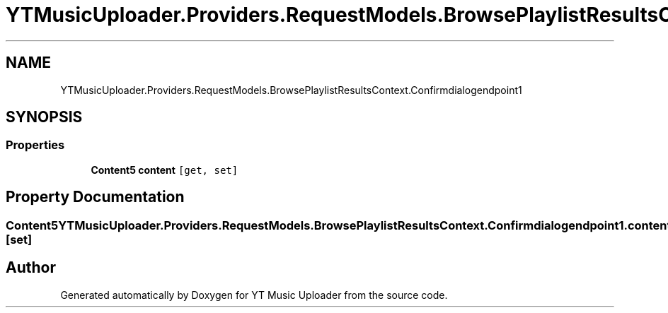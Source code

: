 .TH "YTMusicUploader.Providers.RequestModels.BrowsePlaylistResultsContext.Confirmdialogendpoint1" 3 "Thu Dec 31 2020" "YT Music Uploader" \" -*- nroff -*-
.ad l
.nh
.SH NAME
YTMusicUploader.Providers.RequestModels.BrowsePlaylistResultsContext.Confirmdialogendpoint1
.SH SYNOPSIS
.br
.PP
.SS "Properties"

.in +1c
.ti -1c
.RI "\fBContent5\fP \fBcontent\fP\fC [get, set]\fP"
.br
.in -1c
.SH "Property Documentation"
.PP 
.SS "\fBContent5\fP YTMusicUploader\&.Providers\&.RequestModels\&.BrowsePlaylistResultsContext\&.Confirmdialogendpoint1\&.content\fC [get]\fP, \fC [set]\fP"


.SH "Author"
.PP 
Generated automatically by Doxygen for YT Music Uploader from the source code\&.
